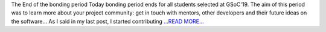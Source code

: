 .. title: Coding phase starts!
.. slug:
.. date: 2019-05-27 09:30:00 
.. tags: poliastro
.. author: Jorge Martínez Garrido
.. link: https://blog.poliastro.space/2019/05/27/2019-05-27-coding-phase-starts/
.. description:
.. category: gsoc2019

The End of the bonding period
Today bonding period ends for all students selected at GSoC'19. The aim of this
period was to learn more about your project community: get in touch with
mentors, other developers and their future ideas on the software...
As I said in my last post, I started contributing `...READ MORE... <https://blog.poliastro.space/2019/05/27/2019-05-27-coding-phase-starts/>`__

